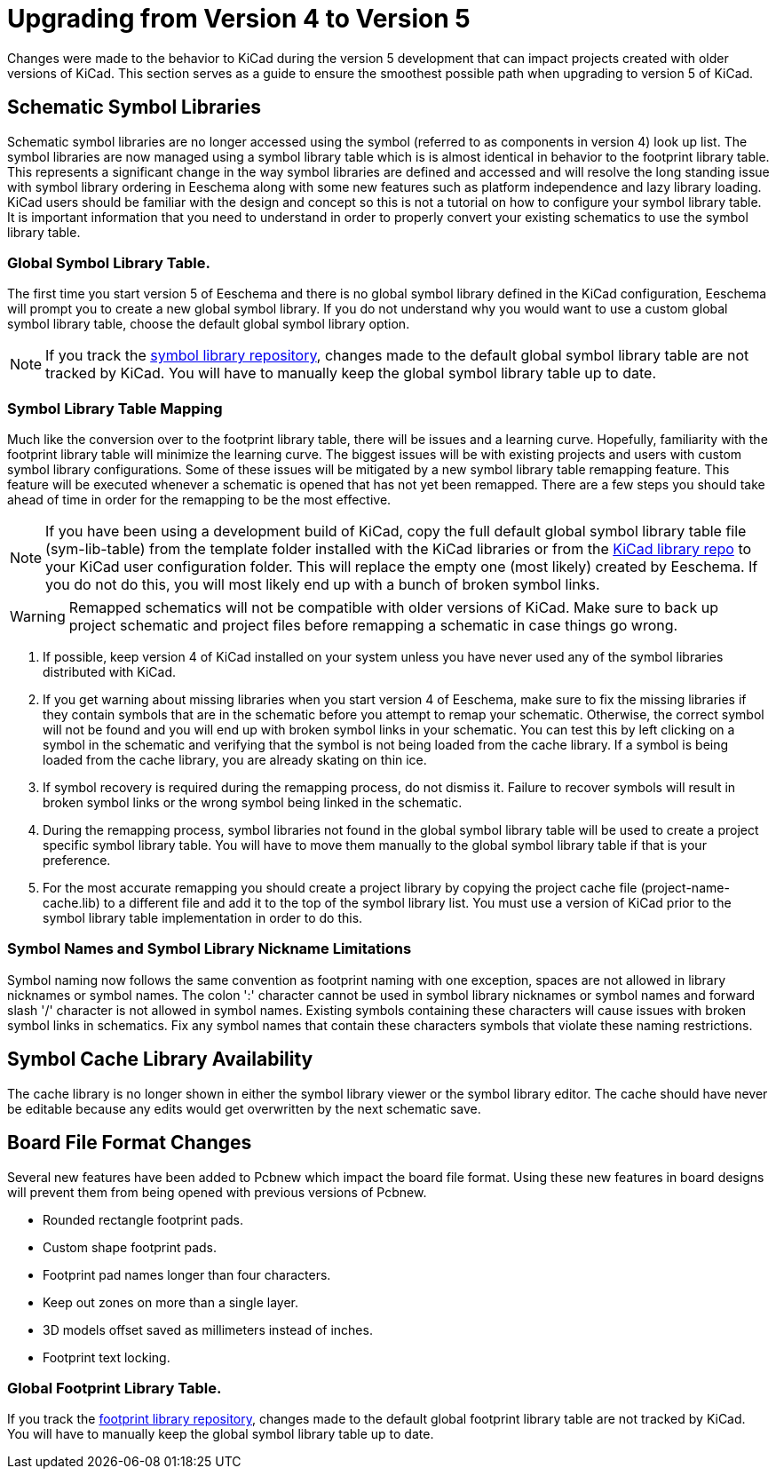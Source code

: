 :icons: fonts
:iconsdir: /img/icons/

= Upgrading from Version 4 to Version 5

Changes were made to the behavior to KiCad during the version 5
development that can impact projects created with older versions
of KiCad.  This section serves as a guide to ensure the smoothest
possible path when upgrading to version 5 of KiCad.

== Schematic Symbol Libraries

Schematic symbol libraries are no longer accessed using the symbol
(referred to as components in version 4) look up list.  The symbol
libraries are now managed using a symbol library table which is
is almost identical in behavior to the footprint library table.
This represents a significant change in the way symbol libraries
are defined and accessed and will resolve the long standing issue
with symbol library ordering in Eeschema along with some new
features such as platform independence and lazy library loading.
KiCad users should be familiar with the design and concept so this
is not a tutorial on how to configure your symbol library table.
It is important information that you need to understand in order
to properly convert your existing schematics to use the symbol
library table.

=== Global Symbol Library Table.
The first time you start version 5 of Eeschema and there is no
global symbol library defined in the KiCad configuration, Eeschema
will prompt you to create a new global symbol library.  If you
do not understand why you would want to use a custom global symbol
library table, choose the default global symbol library option.

[NOTE]
If you track the
https://github.com/KiCad/kicad-symbols:[symbol library repository],
changes made to the default global symbol library table are not
tracked by KiCad.  You will have to manually keep the global symbol
library table up to date.

=== Symbol Library Table Mapping

Much like the conversion over to the footprint library table, there
will be issues and a learning curve.  Hopefully, familiarity with
the footprint library table will minimize the learning curve.  The
biggest issues will be with existing projects and users with custom
symbol library configurations.  Some of these issues will be mitigated
by a new symbol library table remapping feature.  This feature will
be executed whenever a schematic is opened that has not yet been
remapped.  There are a few steps you should take ahead of time in
order for the remapping to be the most effective.

[NOTE]
If you have been using a development build of KiCad, copy the full
default global symbol library table file (sym-lib-table) from the
template folder installed with the KiCad libraries or from the
https://github.com/KiCad/kicad-library/blob/master/template/sym-lib-table[KiCad library repo]
to your KiCad user configuration folder.  This will replace the
empty one (most likely) created by Eeschema.  If you do not do
this, you will most likely end up with a bunch of broken symbol
links.

[WARNING]
Remapped schematics will not be compatible with older versions of
KiCad.  Make sure to back up project schematic and project files
before remapping a schematic in case things go wrong. +

1. If possible, keep version 4 of KiCad installed on your system unless
   you have never used any of the symbol libraries distributed with KiCad.

2. If you get warning about missing libraries when you start version 4
   of Eeschema, make sure to fix the missing libraries if they contain
   symbols that are in the schematic before you attempt to remap your
   schematic.  Otherwise, the correct symbol will not be found and you
   will end up with broken symbol links in your schematic.  You can test
   this by left clicking on a symbol in the schematic and verifying
   that the symbol is not being loaded from the cache library.  If a
   symbol is being loaded from the cache library, you are already skating
   on thin ice.

3. If symbol recovery is required during the remapping process, do not
   dismiss it.  Failure to recover symbols will result in broken symbol
   links or the wrong symbol being linked in the schematic.

4. During the remapping process, symbol libraries not found in the global
   symbol library table will be used to create a project specific symbol
   library table.  You will have to move them manually to the global symbol
   library table if that is your preference.

5. For the most accurate remapping you should create a project library
   by copying the project cache file (project-name-cache.lib) to a different
   file and add it to the top of the symbol library list.  You must use a
   version of KiCad prior to the symbol library table implementation in
   order to do this.

=== Symbol Names and Symbol Library Nickname Limitations

Symbol naming now follows the same convention as footprint naming with
one exception, spaces are not allowed in library nicknames or symbol
names.  The colon ':' character cannot be used in symbol library nicknames
or symbol names and forward slash '/' character is not allowed in symbol
names.  Existing symbols containing these characters will cause issues
with broken symbol links in schematics.  Fix any symbol names that contain
these characters symbols that violate these naming restrictions.

== Symbol Cache Library Availability

The cache library is no longer shown in either the symbol library viewer or
the symbol library editor.  The cache should have never be editable because
any edits would get overwritten by the next schematic save.

== Board File Format Changes

Several new features have been added to Pcbnew which impact the board file
format.  Using these new features in board designs will prevent them from
being opened with previous versions of Pcbnew.

- Rounded rectangle footprint pads.
- Custom shape footprint pads.
- Footprint pad names longer than four characters.
- Keep out zones on more than a single layer.
- 3D models offset saved as millimeters instead of inches.
- Footprint text locking.

=== Global Footprint Library Table.

If you track the
https://github.com/KiCad/kicad-footprints:[footprint library repository],
changes made to the default global footprint library table are not tracked
by KiCad.  You will have to manually keep the global symbol library table
up to date.
